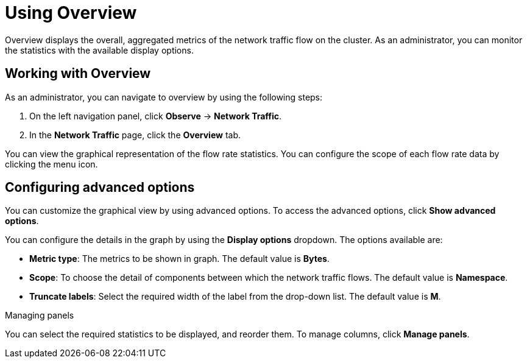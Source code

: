 = Using Overview
Overview displays the overall, aggregated metrics of the network traffic flow on the cluster. As an administrator, you can monitor the statistics with the available display options.

== Working with Overview
As an administrator, you can navigate to overview by using the following steps:

. On the left navigation panel, click *Observe* → *Network Traffic*.
. In the *Network Traffic* page, click the *Overview* tab.

You can view the graphical representation of the flow rate statistics. You can configure the scope of each flow rate data by clicking the menu icon.

== Configuring advanced options
You can customize the graphical view by using advanced options. To access the advanced options, click *Show advanced options*.

You can configure the details in the graph by using the *Display options* dropdown. The options available are:

* *Metric type*: The metrics to be shown in graph. The default value is *Bytes*.
* *Scope*: To choose the detail of components between which the network traffic flows. The default value is *Namespace*.
* *Truncate labels*: Select the required width of the label from the drop-down list. The default value is *M*.

.Managing panels
You can select the required statistics to be displayed, and reorder them. To manage columns, click *Manage panels*.